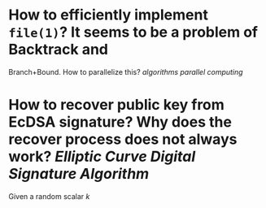 * How to efficiently implement ~file(1)~? It seems to be a problem of Backtrack and
Branch+Bound. How to parallelize this? [[algorithms]] [[parallel computing]]
* How to recover public key from EcDSA signature? Why does the recover process does not always work? [[Elliptic Curve Digital Signature Algorithm]]
Given a random scalar \( k \)